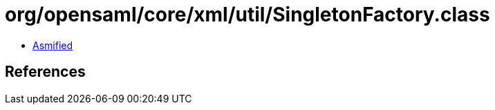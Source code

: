 = org/opensaml/core/xml/util/SingletonFactory.class

 - link:SingletonFactory-asmified.java[Asmified]

== References

